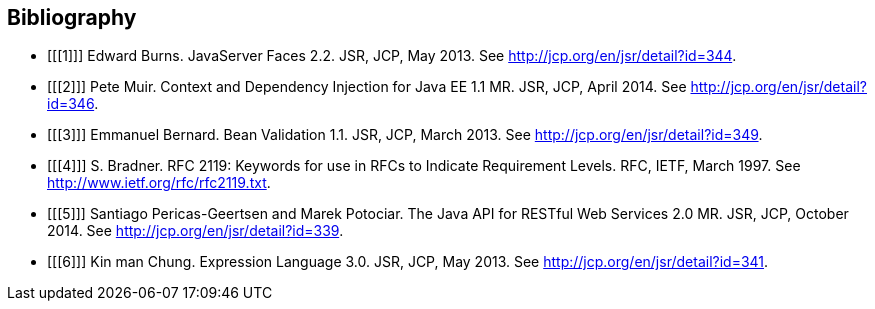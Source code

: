 [bibliography]
[[bibliography]]
Bibliography
------------

- [[[1]]] Edward Burns. JavaServer Faces 2.2. JSR, JCP, May 2013. See http://jcp.org/en/jsr/detail?id=344.
- [[[2]]] Pete Muir. Context and Dependency Injection for Java EE 1.1 MR. JSR, JCP, April 2014. See http://jcp.org/en/jsr/detail?id=346.
- [[[3]]] Emmanuel Bernard. Bean Validation 1.1. JSR, JCP, March 2013. See http://jcp.org/en/jsr/detail?id=349.
- [[[4]]] S. Bradner. RFC 2119: Keywords for use in RFCs to Indicate Requirement Levels. RFC, IETF, March 1997. See http://www.ietf.org/rfc/rfc2119.txt.
- [[[5]]] Santiago Pericas-Geertsen and Marek Potociar. The Java API for RESTful Web Services 2.0 MR. JSR, JCP, October 2014. See http://jcp.org/en/jsr/detail?id=339.
- [[[6]]] Kin man Chung. Expression Language 3.0. JSR, JCP, May 2013. See http://jcp.org/en/jsr/detail?id=341.